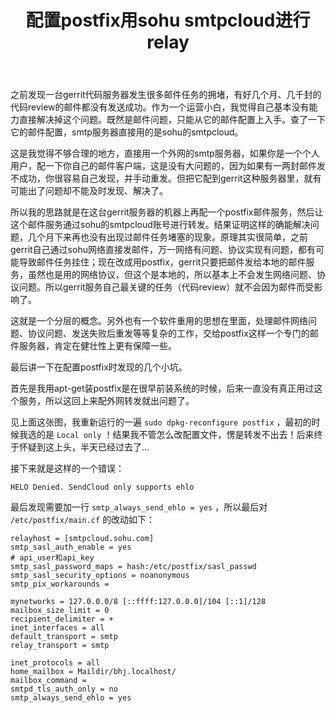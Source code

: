 #+title: 配置postfix用sohu smtpcloud进行relay
# bhj-tags: tool
之前发现一台gerrit代码服务器发生很多邮件任务的拥堵，有好几个月、几千封的代码review的邮件都没有发送成功。作为一个运营小白，我觉得自己基本没有能力直接解决掉这个问题。既然是邮件问题，只能从它的邮件配置上入手。查了一下它的邮件配置，smtp服务器直接用的是sohu的smtpcloud。

这是我觉得不够合理的地方，直接用一个外网的smtp服务器，如果你是一个个人用户，配一下你自己的邮件客户端，这是没有大问题的，因为如果有一两封邮件发不成功，你很容易自己发现，并手动重发。但把它配到gerrit这种服务器里，就有可能出了问题却不能及时发现、解决了。

所以我的思路就是在这台gerrit服务器的机器上再配一个postfix邮件服务，然后让这个邮件服务通过sohu的smtpcloud账号进行转发。结果证明这样的确能解决问题，几个月下来再也没有出现过邮件任务堵塞的现象。原理其实很简单，之前gerrit自己通过sohu网络直接发邮件，万一网络有问题、协议实现有问题，都有可能导致邮件任务挂住；现在改成用postfix，gerrit只要把邮件发给本地的邮件服务，虽然也是用的网络协议，但这个是本地的，所以基本上不会发生网络问题、协议问题。所以gerrit服务自己最关键的任务（代码review）就不会因为邮件而受影响了。

这就是一个分层的概念。另外也有一个软件重用的思想在里面，处理邮件网络问题、协议问题、发送失败后重发等等复杂的工作，交给postfix这样一个专门的邮件服务器，肯定在健壮性上更有保障一些。

最后讲一下在配置postfix时发现的几个小坑。

首先是我用apt-get装postfix是在很早前装系统的时候，后来一直没有真正用过这个服务，所以这回上来配外网转发就出问题了。

[[../../../../images/postfix-config.png][file:../../../../images/postfix-config.png]]

见上面这张图，我重新运行的一遍 =sudo dpkg-reconfigure postfix= ，最初的时候我选的是 =Local only= ！结果我不管怎么改配置文件，愣是转发不出去！后来终于怀疑到这上头，半天已经过去了...

接下来就是这样的一个错误：

#+BEGIN_EXAMPLE
HELO Denied. SendCloud only supports ehlo
#+END_EXAMPLE

最后发现需要加一行 =smtp_always_send_ehlo = yes= ，所以最后对 =/etc/postfix/main.cf= 的改动如下：

#+BEGIN_EXAMPLE
relayhost = [smtpcloud.sohu.com]
smtp_sasl_auth_enable = yes
# api_user和api_key
smtp_sasl_password_maps = hash:/etc/postfix/sasl_passwd
smtp_sasl_security_options = noanonymous
smtp_pix_workarounds =

mynetworks = 127.0.0.0/8 [::ffff:127.0.0.0]/104 [::1]/128
mailbox_size_limit = 0
recipient_delimiter = +
inet_interfaces = all
default_transport = smtp
relay_transport = smtp

inet_protocols = all
home_mailbox = Maildir/bhj.localhost/
mailbox_command =
smtpd_tls_auth_only = no
smtp_always_send_ehlo = yes
#+END_EXAMPLE
